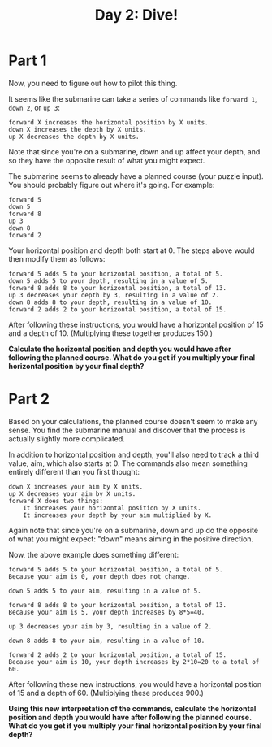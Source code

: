 #+TITLE: Day 2: Dive!

* Part 1
Now, you need to figure out how to pilot this thing.

It seems like the submarine can take a series of commands like =forward 1=, =down 2=, or =up 3=:

#+begin_example
    forward X increases the horizontal position by X units.
    down X increases the depth by X units.
    up X decreases the depth by X units.
#+end_example


Note that since you're on a submarine, down and up affect your depth, and so they have the opposite result of what you might expect.

The submarine seems to already have a planned course (your puzzle input). You should probably figure out where it's going. For example:

#+begin_example
forward 5
down 5
forward 8
up 3
down 8
forward 2
#+end_example


Your horizontal position and depth both start at 0. The steps above would then modify them as follows:

#+begin_example
    forward 5 adds 5 to your horizontal position, a total of 5.
    down 5 adds 5 to your depth, resulting in a value of 5.
    forward 8 adds 8 to your horizontal position, a total of 13.
    up 3 decreases your depth by 3, resulting in a value of 2.
    down 8 adds 8 to your depth, resulting in a value of 10.
    forward 2 adds 2 to your horizontal position, a total of 15.
#+end_example


After following these instructions, you would have a horizontal position of 15 and a depth of 10. (Multiplying these together produces 150.)

*Calculate the horizontal position and depth you would have after following the planned course. What do you get if you multiply your final horizontal position by your final depth?*

* Part 2
Based on your calculations, the planned course doesn't seem to make any sense. You find the submarine manual and discover that the process is actually slightly more complicated.

In addition to horizontal position and depth, you'll also need to track a third value, aim, which also starts at 0. The commands also mean something entirely different than you first thought:

#+begin_example
    down X increases your aim by X units.
    up X decreases your aim by X units.
    forward X does two things:
        It increases your horizontal position by X units.
        It increases your depth by your aim multiplied by X.
#+end_example


Again note that since you're on a submarine, down and up do the opposite of what you might expect: "down" means aiming in the positive direction.

Now, the above example does something different:

#+begin_example
    forward 5 adds 5 to your horizontal position, a total of 5.
    Because your aim is 0, your depth does not change.

    down 5 adds 5 to your aim, resulting in a value of 5.

    forward 8 adds 8 to your horizontal position, a total of 13.
    Because your aim is 5, your depth increases by 8*5=40.

    up 3 decreases your aim by 3, resulting in a value of 2.

    down 8 adds 8 to your aim, resulting in a value of 10.

    forward 2 adds 2 to your horizontal position, a total of 15.
    Because your aim is 10, your depth increases by 2*10=20 to a total of 60.
#+end_example


After following these new instructions, you would have a horizontal position of 15 and a depth of 60. (Multiplying these produces 900.)

*Using this new interpretation of the commands, calculate the horizontal position and depth you would have after following the planned course. What do you get if you multiply your final horizontal position by your final depth?*
